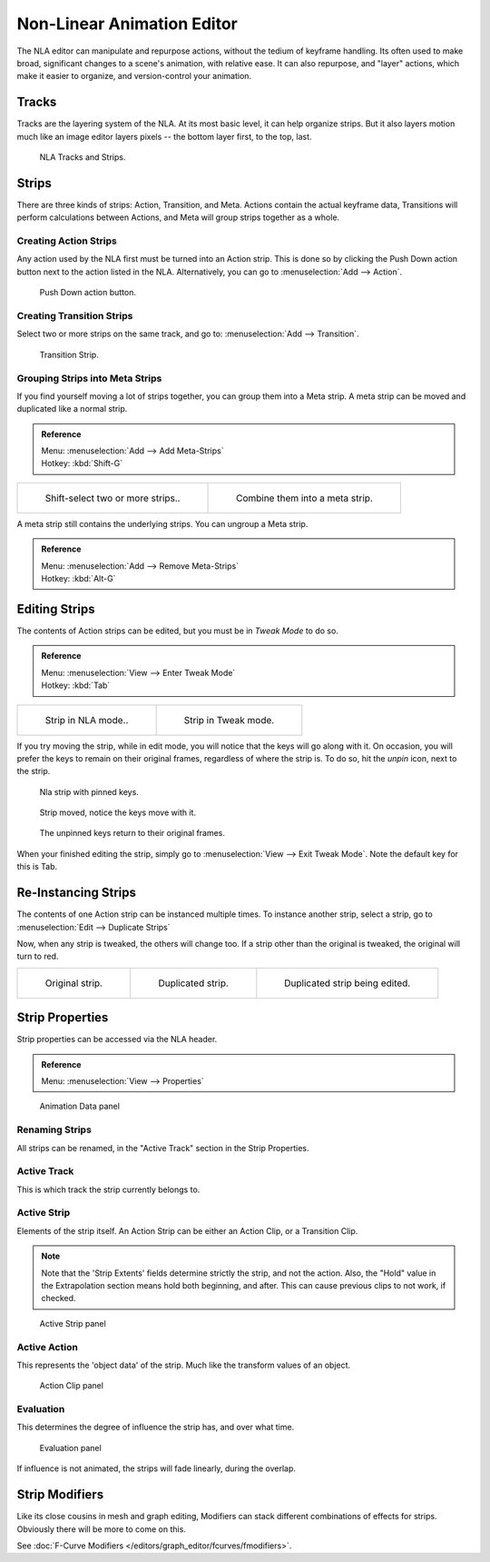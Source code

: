 ..    TODO/Review: {{review|text=Needs clarification & updates.
      |fixes=[[User:Rking/Doc:2.6/Manual/Animation/Editors/NLA|X]]}}.


***************************
Non-Linear Animation Editor
***************************

The NLA editor can manipulate and repurpose actions, without the tedium of keyframe handling.
Its often used to make broad, significant changes to a scene's animation, with relative ease.
It can also repurpose, and "layer" actions, which make it easier to organize,
and version-control your animation.


Tracks
======

Tracks are the layering system of the NLA. At its most basic level,
it can help organize strips. But it also layers motion much like an image editor layers pixels --
the bottom layer first, to the top, last.

.. figure:: /images/editors_nla_tracks.png

   NLA Tracks and Strips.


Strips
======

There are three kinds of strips: Action, Transition, and Meta.
Actions contain the actual keyframe data,
Transitions will perform calculations between Actions,
and Meta will group strips together as a whole.


Creating Action Strips
----------------------

Any action used by the NLA first must be turned into an Action strip.
This is done so by clicking the Push Down action button
next to the action listed in the NLA.
Alternatively, you can go to :menuselection:`Add --> Action`.

.. figure:: /images/editors_nla_push-down-button.png

   Push Down action button.


Creating Transition Strips
--------------------------

Select two or more strips on the same track,
and go to: :menuselection:`Add --> Transition`.

.. figure:: /images/nla-basics_transition.png

   Transition Strip.


Grouping Strips into Meta Strips
--------------------------------

If you find yourself moving a lot of strips together, you can group them into a Meta strip.
A meta strip can be moved and duplicated like a normal strip.

.. admonition:: Reference
   :class: refbox

   | Menu:     :menuselection:`Add --> Add Meta-Strips`
   | Hotkey:   :kbd:`Shift-G`


.. list-table::

   * - .. figure:: /images/nla_meta_strips_01.png
          :width: 200px

          Shift-select two or more strips..

     - .. figure:: /images/nla_meta_strips_02.png
          :width: 200px

          Combine them into a meta strip.


A meta strip still contains the underlying strips. You can ungroup a Meta strip.

.. admonition:: Reference
   :class: refbox

   | Menu:     :menuselection:`Add --> Remove Meta-Strips`
   | Hotkey:   :kbd:`Alt-G`


Editing Strips
==============

The contents of Action strips can be edited, but you must be in *Tweak Mode* to do so.

.. admonition:: Reference
   :class: refbox

   | Menu:     :menuselection:`View --> Enter Tweak Mode`
   | Hotkey:   :kbd:`Tab`


.. list-table::

   * - .. figure:: /images/nla_strip_nla_mode.png
          :width: 200px

          Strip in NLA mode..

     - .. figure:: /images/nla_strip_editmode.png
          :width: 200px

          Strip in Tweak mode.


If you try moving the strip, while in edit mode,
you will notice that the keys will go along with it. On occasion,
you will prefer the keys to remain on their original frames, regardless of where the strip is.
To do so, hit the *unpin* icon, next to the strip.

.. figure:: /images/nla_pinned_01.png

   Nla strip with pinned keys.

.. figure:: /images/nla_pin_02.png

   Strip moved, notice the keys move with it.

.. figure:: /images/nla_pin_03.png

   The unpinned keys return to their original frames.


When your finished editing the strip, simply go to :menuselection:`View --> Exit Tweak Mode`.
Note the default key for this is Tab.


Re-Instancing Strips
====================

The contents of one Action strip can be instanced multiple times. To instance another strip,
select a strip, go to :menuselection:`Edit --> Duplicate Strips`

Now, when any strip is tweaked, the others will change too.
If a strip other than the original is tweaked,
the original will turn to red.

.. list-table::

   * - .. figure:: /images/nla_original_strip.png
          :width: 190px

          Original strip.

     - .. figure:: /images/nla_linked_duplicate.png
          :width: 190px

          Duplicated strip.

     - .. figure:: /images/nla_linked_duplicate_edited.png
          :width: 190px

          Duplicated strip being edited.


Strip Properties
================

Strip properties can be accessed via the NLA header.

.. admonition:: Reference
   :class: refbox

   | Menu:     :menuselection:`View --> Properties`

.. figure:: /images/editors_nla_animation-data-panel.png

   Animation Data panel


Renaming Strips
---------------

All strips can be renamed, in the "Active Track" section in the Strip Properties.


Active Track
------------

This is which track the strip currently belongs to.


Active Strip
------------

Elements of the strip itself. An Action Strip can be either an Action Clip,
or a Transition Clip.

.. note::

   Note that the 'Strip Extents' fields determine strictly the strip, and not the action.
   Also, the "Hold" value in the Extrapolation section means hold both beginning, and after.
   This can cause previous clips to not work, if checked.

.. figure:: /images/editors_nla_active-strip-panel.png

   Active Strip panel


Active Action
-------------

This represents the 'object data' of the strip. Much like the transform values of an object.

.. figure:: /images/editors_nla_action-clip-panel.png

   Action Clip panel


Evaluation
----------

This determines the degree of influence the strip has, and over what time.

.. figure:: /images/editors_nla_evaluation-panel.png

   Evaluation panel


If influence is not animated, the strips will fade linearly, during the overlap.

.. figure:: /images/nla_influence_strip.jpg


Strip Modifiers
===============

Like its close cousins in mesh and graph editing,
Modifiers can stack different combinations of effects for strips.
Obviously there will be more to come on this.

See :doc:`F-Curve Modifiers </editors/graph_editor/fcurves/fmodifiers>`.
